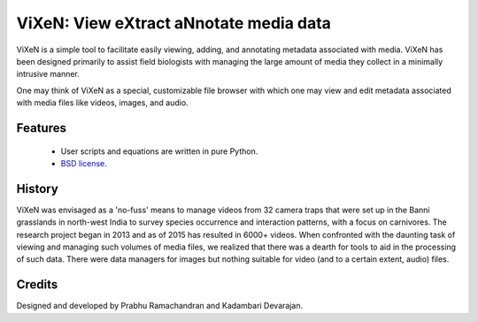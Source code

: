 ========================================
ViXeN: View eXtract aNnotate media data
========================================

ViXeN is a simple tool to facilitate easily viewing, adding, and annotating
metadata associated with media. ViXeN has been designed primarily to assist
field biologists with managing the large amount of media they collect in a
minimally intrusive manner.

One may think of ViXeN as a special, customizable file browser with which one
may view and edit metadata associated with media files like videos, images,
and audio.


---------
Features
---------

  - User scripts and equations are written in pure Python.
  - `BSD license <https://opensource.org/licenses/BSD-3-Clause>`_.


--------
History
--------

ViXeN was envisaged as a 'no-fuss' means to manage videos from 32 camera traps
that were set up in the Banni grasslands in north-west India to survey species
occurrence and interaction patterns, with a focus on carnivores. The research
project began in 2013 and as of 2015 has resulted in 6000+ videos. When
confronted with the daunting task of viewing and managing such volumes of
media files, we realized that there was a dearth for tools to aid in the
processing of such data. There were data managers for images but nothing
suitable for video (and to a certain extent, audio) files.

--------
Credits
--------

Designed and developed by Prabhu Ramachandran and Kadambari Devarajan.
